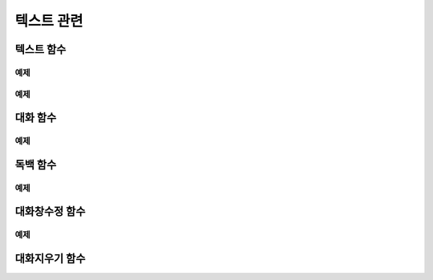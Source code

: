 .. PiniEngine documentation master file, created by
    sphinx-quickstart on Wed Dec 10 17:29:29 2014.
    You can adapt this file completely to your liking, but it should at least
    contain the root `toctree` directive.

텍스트 관련
**********************************************

.. _함수_텍스트:

텍스트 함수
===============================================
.. function:: [텍스트 아이디,텍스트,위치="화면중앙",효과="업페이드",효과시간=0,글꼴="NanumBarunGothic",크기=20,색상="255,255,255"]

    가장 기본적인 텍스트 관련 함수로서 원하는 위치에 글자만을 보여주길 원할때 사용할 수 있습니다.

    :param 문자열 아이디: ( **필수** ) 텍스트의 고유 아이디입니다. 기존에 쓰이고 있는 아이디를 전달 한다면 덮어쓰여 집니다.

    :param 문자열 텍스트: ( **필수** ) 보여주고 싶은 문자열을 전달해야 합니다.

    :param 위치: 텍스트의 위치를 전달해야 합니다.
    :type 위치: x,y를 표현한 문자열("숫자,숫자") 혹은 :ref:`자료형_위치`

    :param 효과: :ref:`자료형_노드입장효과` 를 사용하여 텍스트가 나타날 때의 효과를 정할수 있습니다.
    :type 효과: :ref:`자료형_노드입장효과`

    :param 숫자 효과시간: 등장시 효과의 시간 (기준은 초)

    :param 문자열 글꼴: 원하는 텍스트의 폰트를 전달해야 합니다.

    :param 숫자 크기: 원하는 텍스트의 사이즈를 전달해야 합니다.

    :param 문자열 색상: 원하는 텍스트 색상의 "R,G,B,A" 형태 문자열로 전달해야 합니다.

예제
---------------------------------------------

.. raw:: html

    <button id="text-example1">예제 복사하기</button>

    <script src="../../_static/zeroclipboard/ZeroClipboard.js"></script>
    <script src="../../_static/copyClipboard.js"></script>
    <script>
        var code = "[이미지 아이디=\"텍스트테스트배경\" 파일명=\"example-text-background.png\" 크기=\"1,1\" 효과=\"줌인페이드\"]\n\n[클릭대기]\n[텍스트 아이디=\"테스트용 글씨1\" 텍스트=\"왼쪽 상단\" 위치=\"왼쪽상단\" 크기=64 색상=\"25,84,92\"]\n\n[클릭대기]\n[텍스트 아이디=\"테스트용 글씨2\" 텍스트=\"오른쪽 하단\" 위치=\"오른쪽하단\" 크기=64 색상=\"60,200,219\"]";
        
        copyClipboard("text-example1",code)
    </script>

.. image:: /images/example_text.png
    :scale: 100%
.. image:: /images/example_text.gif
    :scale: 100%    

예제
---------------------------------------------

.. raw:: html

    <button id="text-example2">예제 복사하기</button>

    <script>
        var code = "[이미지 아이디=\"텍스트테스트배경\"  파일명=\"example-text-background.png\" 크기=\"1,1\" 효과=\"줌인페이드\" ]\n[클릭대기]\n[텍스트 아이디=\"테스트용 글씨3\"  텍스트=\"이렇게\" 위치=\"640,70\" 크기=64 색상=\"92,91,4\"]\n[클릭대기]\n[텍스트 아이디=\"테스트용 글씨3\"  텍스트=\"같은 아이디를 사용하게 되면\" 위치=\"640,130\" 크기=74 색상=\"225,223,76\"]\n[클릭대기]\n[텍스트 아이디=\"테스트용 글씨3\"  텍스트=\"기존의 텍스트가 사라지고 \" 위치=\"640,260\" 크기=84 색상=\"219,216,9\"]\n[클릭대기]\n[텍스트 아이디=\"테스트용 글씨3\"  텍스트=\"이렇게 보여지게 됩니다.\" 위치=\"640,540\" 크기=94 색상=\"168,166,7\"]\n[클릭대기]";
        
        copyClipboard("text-example2",code);
    </script>

.. image:: /images/example_text_sameid.png
    :scale: 100%
.. image:: /images/example_text_sameid.gif
    :scale: 100%

.. _함수_대화:

대화 함수
===============================================
.. function:: [대화 이름,대사창,유지="아니오"]

    대화 함수는 특정 캐릭터가 어떠한 대사를 하기 전달하기 위해 사용할 수 있습니다.
    대화 함수 대화창의 스타일은 :ref:`함수_대화창수정` 의 매개변수인 아이디에 "대화" 라는 문자열을 전달하여 수정할 수 있습니다.

    :param 문자열 이름: ( **필수** ) 대사창의 이름칸에 보이게 될 이름을 전달해 주어야 합니다.

    :param 문자열 대사창: ( **필수** ) 대사창의 내용칸에 보이게 될 대사를 전달해 주어야 합니다.

    :param 유지: 만약 "예" 전달한다면 해당 대화는 대화가 끝나더라도 대화창이 계속 남게 됩니다. "예"가 아닌 "아니오"를 전달한다면 대화가 끝나게 될 시 독백 창이 사라지게 됩니다.
    :type 유지: :ref:`자료형_여부`

예제
---------------------------------------------

.. raw:: html

    <button id="dialog-example">예제 복사하기</button>

    <script>
        code = "[이미지 아이디=\"멍구1\" 파일명=\"멍구1.png\" 크기=\"화면맞춤\" 효과=\"줌아웃페이드\"]\n\n[대화 이름=\"멍구\"]\n 킁..<클릭> 킁킁..<클릭> 킁킁킁.. <클릭> 킁킁킁킁.. <클릭> 킁킁킁킁킁킁킁킁..!!!!!!";
        
        copyClipboard("dialog-example",code);
    </script>

.. image:: /images/example_dialog.png
    :scale: 100%
.. image:: /images/example_dialog.gif
    :scale: 100%

.. _함수_독백:

독백 함수
===============================================
.. function:: [독백 이름,파일명,위치]

    독백 함수는 대화 함수와는 달리 전면을 차지하여 텍스트를 전달할 수 있습니다.
    독백 함수 대화창의 스타일은 :ref:`함수_대화창수정` 의 매개변수인 아이디에 "대화" 라는 문자열을 전달하여 수정할 수 있습니다.

    :param 문자열 대사창: 대사창의 내용칸에 보이게 될 대사를 전달해 주어야 합니다.

    :param 유지: 만약 "예" 전달한다면 해당 독백이 끝나더라도 독백 창이 계속 남게 됩니다. "예"가 아닌 "아니오"를 전달한다면 독백이 끝나게 될 시 독백 창이 사라지게 됩니다.
    :type 유지: :ref:`자료형_여부`

예제
---------------------------------------------

.. image:: /images/example_monologue.png
    :scale: 100%
.. image:: /images/example_monologue.gif
    :scale: 100%


.. _함수_대화창수정:

대화창수정 함수
===============================================
.. function:: [대화창수정 아이디,여백,영역,위치,색상,이미지,폰트크기,폰트색상,폰트,커서이미지,커서크기,커서색상,이름창위치,연결색상,연결넓이맞춤,연결선택시이미지]

    대화창을 수정하여 캐릭터별, 상황별 대화창을 만들 수 있습니다.

    :param 문자열 아이디: ( **필수** ) 대화창의 고유 아이디입니다. 속성을 수정하고 싶은 대화창의 아이디를 전달해야 합니다.

    :param 여백: 
    :param 영역: 
    :param 위치: 
    :param 문자열 색상: 대화창의 색상을 설정합니다. 원하는 대사창 색상의 "R,G,B,A" 형태 문자열로 전달해야 합니다.
    :param 문자열 이미지: 대화창의 이미지를 설정합니다. 확장자를 포함한 이미지의 파일명을 전달해야 합니다.
    :param 폰트크기: 대화창의 원하는 텍스트의 폰트를 전달해야 합니다.
    :param 폰트색상:
    :param 폰트:

    :param 문자열 커서이미지: 대화창 커서의 이미지를 설정합니다. 확장자를 포함한 이미지의 파일명을 전달해야 합니다.
    :param 커서크기: 
    :param 커서색상: 대화창의 커서의 색상을 설정합니다. 원하는 대사창 커서 색상의 "R,G,B,A" 형태 문자열로 전달해야 합니다.

    :param 이름창위치: 
    :param 이름창영역:
    :param 이름창폰트크기:
    :param 이름창폰트색상:
    :param 이름창폰트:

    :param 연결이미지:
    :param 연결색상:
    :param 연결넓이맞춤:
    :param 연결선택시이미지:
    
    아래와 같이 동일 아이디의 대화창 속성을 여러번에 걸쳐 나누어 적용하면 스크립트를 훨씬 보기 편하게 작성할 수 있습니다.
        
예제
---------------------------------------------

.. raw:: html

    <button id="dialog-window-modified-example">예제 복사하기</button>

    <script>
        code = "# 대화 함수 대화창 수정\n[대화창수정 아이디=\"대화\" 이미지=\"textArea.png\" 색상=\"255,255,255,255\" 위치=\"0,720\" 영역=\"1070,200\"  여백=\"100,60\" ]\n[대화창수정 아이디=\"대화\" 이름창이미지=\"nameLabel.png\" 이름창색상=\"255,255,255,255\" 이름창위치=\"30,500\" 이름창폰트크기=\"40\"  이름창폰트색상=\"97,68,36,255\" ]\n\n# 독백 함수 대화창 수정\n[대화창수정 아이디=\"독백\" 이미지=\"largeTextArea.png\" 위치=\"0,720\" 여백=\"100,100\" 영역=\"1080,520\"  색상=\"255,255,255,255\"]\n[대화창수정 아이디=\"독백\" 연결이미지=\"unselect.png\" 연결선택시이미지=\"select.png\" 연결색상=\"255,255,255,255\" 연결넓이맞춤=\"예\"]\n\n# 대화 함수 대화창 일부 속성 수정\n대화창수정.아이디 = \"대화\"\n대화창수정.이름창색상 = \"125,0,125,255\"\n대화창수정.이름창폰트크기 = \"20\"\n[대화창수정]";
        
        copyClipboard("dialog-window-modified-example",code);
    </script>

.. image:: http://i.imgur.com/bu7ZDCv.png
    :scale: 100%


.. _함수_대화지우기:

대화지우기 함수
===============================================
.. function:: [대화지우기]

    화면에 출력된 대사들을 모두 지웁니다.